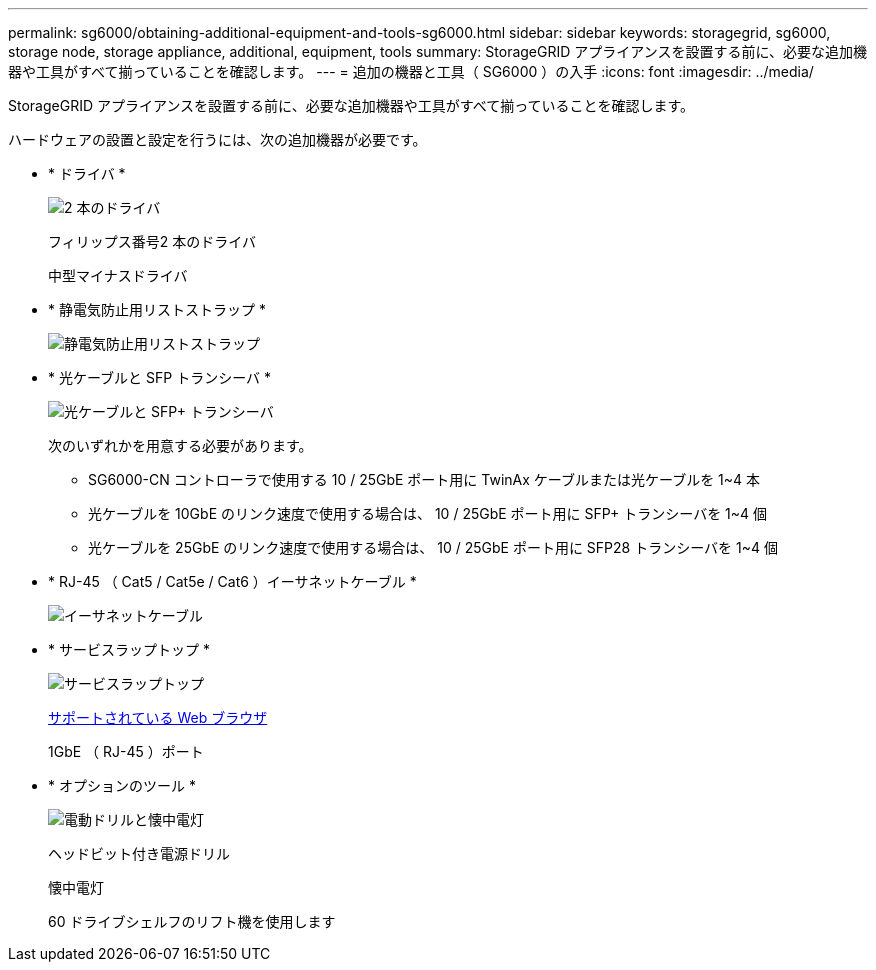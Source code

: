 ---
permalink: sg6000/obtaining-additional-equipment-and-tools-sg6000.html 
sidebar: sidebar 
keywords: storagegrid, sg6000, storage node, storage appliance, additional, equipment, tools 
summary: StorageGRID アプライアンスを設置する前に、必要な追加機器や工具がすべて揃っていることを確認します。 
---
= 追加の機器と工具（ SG6000 ）の入手
:icons: font
:imagesdir: ../media/


[role="lead"]
StorageGRID アプライアンスを設置する前に、必要な追加機器や工具がすべて揃っていることを確認します。

ハードウェアの設置と設定を行うには、次の追加機器が必要です。

* * ドライバ *
+
image::../media/screwdrivers.gif[2 本のドライバ]

+
フィリップス番号2 本のドライバ

+
中型マイナスドライバ

* * 静電気防止用リストストラップ *
+
image::../media/appliance_wriststrap.gif[静電気防止用リストストラップ]

* * 光ケーブルと SFP トランシーバ *
+
image::../media/fc_cable_and_sfp.gif[光ケーブルと SFP+ トランシーバ]

+
次のいずれかを用意する必要があります。

+
** SG6000-CN コントローラで使用する 10 / 25GbE ポート用に TwinAx ケーブルまたは光ケーブルを 1~4 本
** 光ケーブルを 10GbE のリンク速度で使用する場合は、 10 / 25GbE ポート用に SFP+ トランシーバを 1~4 個
** 光ケーブルを 25GbE のリンク速度で使用する場合は、 10 / 25GbE ポート用に SFP28 トランシーバを 1~4 個


* * RJ-45 （ Cat5 / Cat5e / Cat6 ）イーサネットケーブル *
+
image::../media/ethernet_cables.png[イーサネットケーブル]

* * サービスラップトップ *
+
image::../media/sam_management_client.gif[サービスラップトップ]

+
xref:../admin/web-browser-requirements.adoc[サポートされている Web ブラウザ]

+
1GbE （ RJ-45 ）ポート

* * オプションのツール *
+
image::../media/optional_tools.gif[電動ドリルと懐中電灯]

+
ヘッドビット付き電源ドリル

+
懐中電灯

+
60 ドライブシェルフのリフト機を使用します


